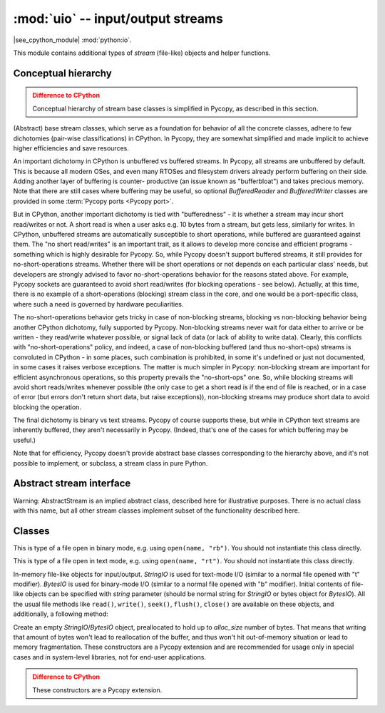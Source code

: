 :mod:`uio` -- input/output streams
==================================

.. module:: uio
   :synopsis: input/output streams

|see_cpython_module| :mod:`python:io`.

This module contains additional types of `stream` (file-like) objects
and helper functions.

Conceptual hierarchy
--------------------

.. admonition:: Difference to CPython
   :class: attention

   Conceptual hierarchy of stream base classes is simplified in Pycopy,
   as described in this section.

(Abstract) base stream classes, which serve as a foundation for behavior
of all the concrete classes, adhere to few dichotomies (pair-wise
classifications) in CPython. In Pycopy, they are somewhat simplified
and made implicit to achieve higher efficiencies and save resources.

An important dichotomy in CPython is unbuffered vs buffered streams. In
Pycopy, all streams are unbuffered by default. This is because all
modern OSes, and even many RTOSes and filesystem drivers already perform
buffering on their side. Adding another layer of buffering is counter-
productive (an issue known as "bufferbloat") and takes precious memory.
Note that there are still cases where buffering may be useful, so
optional `BufferedReader` and `BufferedWriter` classes are provided in
some :term:`Pycopy ports <Pycopy port>`.

But in CPython, another important dichotomy is tied with "bufferedness" -
it is whether a stream may incur short read/writes or not. A short read
is when a user asks e.g. 10 bytes from a stream, but gets less, similarly
for writes. In CPython, unbuffered streams are automatically susceptible
to short operations, while buffered are guaranteed against them. The
"no short read/writes" is an important trait, as it allows to develop
more concise and efficient programs - something which is highly desirable
for Pycopy. So, while Pycopy doesn't support buffered streams,
it still provides for no-short-operations streams. Whether there will
be short operations or not depends on each particular class' needs, but
developers are strongly advised to favor no-short-operations behavior
for the reasons stated above. For example, Pycopy sockets are
guaranteed to avoid short read/writes (for blocking operations - see below). Actually, at this time, there is
no example of a short-operations (blocking) stream class in the core, and one would
be a port-specific class, where such a need is governed by hardware
peculiarities.

The no-short-operations behavior gets tricky in case of non-blocking
streams, blocking vs non-blocking behavior being another CPython dichotomy,
fully supported by Pycopy. Non-blocking streams never wait for
data either to arrive or be written - they read/write whatever possible,
or signal lack of data (or lack of ability to write data). Clearly, this conflicts
with "no-short-operations" policy, and indeed, a case of non-blocking
buffered (and thus no-short-ops) streams is convoluted in CPython - in
some places, such combination is prohibited, in some it's undefined or
just not documented, in some cases it raises verbose exceptions. The
matter is much simpler in Pycopy: non-blocking stream are important
for efficient asynchronous operations, so this property prevails
the "no-short-ops" one. So, while blocking streams will avoid short
reads/writes whenever possible (the only case to get a short read is
if the end of file is reached, or in a case of error (but errors don't
return short data, but raise exceptions)), non-blocking streams may
produce short data to avoid blocking the operation.

The final dichotomy is binary vs text streams. Pycopy of course
supports these, but while in CPython text streams are inherently
buffered, they aren't necessarily in Pycopy. (Indeed, that's one
of the cases for which buffering may be useful.)

Note that for efficiency, Pycopy doesn't provide abstract base
classes corresponding to the hierarchy above, and it's not possible
to implement, or subclass, a stream class in pure Python.

Abstract stream interface
-------------------------

Warning: AbstractStream is an implied abstract class, described here
for illustrative purposes. There is no actual class with this name,
but all other stream classes implement subset of the functionality
described here.

.. class:: AbstractStream

    .. method:: read(size=-1)

        Read *size* bytes or characters from the stream, or until EOF if
        size is -1 or not specified. Return `str` or `bytes` with the
        data read. Return ``None`` if stream is in non-blocking mode
        and no data is available.

    .. method:: readline(maxsize=-1)

        Read a line (sequence of bytes or characters) from the stream
        until ``'\n'`` character is seen (or until EOF, or until no more
        data is available in non-blocking mode). The line, with ``'\n'``
        included, is returned. If positional *maxsize* argument is provided,
        at most *maxsize* bytes are read (in which case the returned
        string might not end with ``'\n'``). If stream is in non-blocking
        mode and no data available, ``None`` is returned.

    .. method:: readinto(buf, [maxsize])

        Read bytes into a *buf* `buffer`. The size of data read is equal
        to the size of buffer (unless EOF/lack of non-blocking data occurs
        first), unless *maxsize* is specified, which allows to read less
        data. Returns number of bytes actually read. This method is
        available only for binary streams.

        Pycopy extension: *buf* can be a `BytesIO` object. Data
        will be written at the current offset of the BytesIO object, and
        up to remaining allocation size of data will be written, in other
        words, this operation will not grow the internal buffer of BytesIO
        object.

    .. method:: write(data)

        Writes to the stream *data*, which should be `str` for text streams,
        or arbitrary `buffer` for binary streams. Returns number of items
        (bytes or characters) actually written, or ``None`` if non-blocking
        stream could not accept any data.

    .. method:: write(data, size)
                write(data, offset, size)

        Pycopy extension: write a substring of *data*, starting at *offset*
        (or 0), and with the given *size*. For example,
        ``write(b'12345', 1, 2)`` will write ``b'23'`` to the stream. These
        methods are useful as an optimization when working with short-write
        streams (e.g., non-blocking streams), to avoid slicing or creating
        `memoryview` object to write the remaining chunk of data.

    .. method:: flush()

        Flush any data or metadata, cached internally (in Pycopy
        objects) or externally (e.g. in OS) to the underlying medium.
        For example, for files, all data will be written to disk, for
        network streams - data will be sent over network, etc.

    .. method:: close()

        Close the stream. No other operations on stream are possible after
        the closure (will lead to error or underfines behavior). However,
        the close() operation itself should be idempotent, i.e. it should
        be possible to call it multiple times without an error (2nd and
        following calls should not lead to any effect).

    .. method:: seek(offset, [whence])

        Move internal stream offset pointer for random-access streams.
        Read/write operations are performed from the position specified
        by this pointer. *whence* parameter can be:

        * 0 - *offset* is against the start of stream (known as SEEK_SET)
        * 1 - *offset* is against the current positions (known as SEEK_CUR)
        * 2 - *offset* is against the end of stream (known as SEEK_END)

        Note that the symbolic names (SEEK_SET/SEEK_CUR/SEEK_END) are **NOT**
        provided by the ``uio`` module, to minimize the code size. Instead,
        well-known values 0, 1, 2 can be used. Your application may define
        these symbolic names itself, or use ``io`` module from
        `pycopy-lib` which provides them.

        This method is available only for random-access streams.

    .. method:: truncate(size=None)

        Resize the stream to the given *size*, or the current stream
        position if *size* is not provided. Note that this operation
        can both grow and shrink stream with respect to its current size.
        This method is available only for random-access streams.

    .. method:: setblocking(val)

        If *val* is ``False``, the stream is swtiched to non-blocking mode.
        Otherwise, if ``True``, it is switched to blocking mode.

    .. method:: settimeout(val)

        Set timeout for stream operations. This is generalization of
        `setblocking()` method. If *val* is 0, the stream is switched to
        non-blocking mode. if *val* is ``None``, the stream is switched
        to blocking mode. Otherwise, *val* represents a timeout in seconds
        for stream operations. If an operation is not completed in the time
        alloted, ``OSError(ETIMEDOUT)`` is raised.

Classes
-------

.. class:: FileIO(...)

    This is type of a file open in binary mode, e.g. using ``open(name, "rb")``.
    You should not instantiate this class directly.

.. class:: TextIOWrapper(...)

    This is type of a file open in text mode, e.g. using ``open(name, "rt")``.
    You should not instantiate this class directly.

.. class:: StringIO([string])
.. class:: BytesIO([string])

    In-memory file-like objects for input/output. `StringIO` is used for
    text-mode I/O (similar to a normal file opened with "t" modifier).
    `BytesIO` is used for binary-mode I/O (similar to a normal file
    opened with "b" modifier). Initial contents of file-like objects
    can be specified with *string* parameter (should be normal string
    for `StringIO` or bytes object for `BytesIO`). All the usual file
    methods like ``read()``, ``write()``, ``seek()``, ``flush()``,
    ``close()`` are available on these objects, and additionally, a
    following method:

    .. method:: getvalue()

        Get the current contents of the underlying buffer which holds data.

.. class:: StringIO(alloc_size)
.. class:: BytesIO(alloc_size)

    Create an empty `StringIO`/`BytesIO` object, preallocated to hold up
    to *alloc_size* number of bytes. That means that writing that amount
    of bytes won't lead to reallocation of the buffer, and thus won't hit
    out-of-memory situation or lead to memory fragmentation. These constructors
    are a Pycopy extension and are recommended for usage only in special
    cases and in system-level libraries, not for end-user applications.

    .. admonition:: Difference to CPython
        :class: attention

        These constructors are a Pycopy extension.
